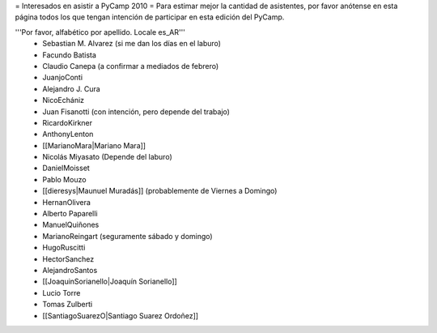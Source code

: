 = Interesados en asistir a PyCamp 2010 =
Para estimar mejor la cantidad de asistentes, por favor anótense en esta página todos los que tengan intención de participar en esta edición del PyCamp.

'''Por favor, alfabético por apellido. Locale es_AR'''
 * Sebastian M. Alvarez (si me dan los días en el laburo)
 * Facundo Batista
 * Claudio Canepa (a confirmar a mediados de febrero)
 * JuanjoConti
 * Alejandro J. Cura
 * NicoEchániz
 * Juan Fisanotti (con intención, pero depende del trabajo)
 * RicardoKirkner
 * AnthonyLenton
 * [[MarianoMara|Mariano Mara]]
 * Nicolás Miyasato (Depende del laburo)
 * DanielMoisset
 * Pablo Mouzo
 * [[dieresys|Maunuel Muradás]] (probablemente de Viernes a Domingo)
 * HernanOlivera
 * Alberto Paparelli
 * ManuelQuiñones
 * MarianoReingart (seguramente sábado y domingo)
 * HugoRuscitti
 * HectorSanchez
 * AlejandroSantos
 * [[JoaquinSorianello|Joaquín Sorianello]]
 * Lucio Torre
 * Tomas Zulberti
 * [[SantiagoSuarezO|Santiago Suarez Ordoñez]]
